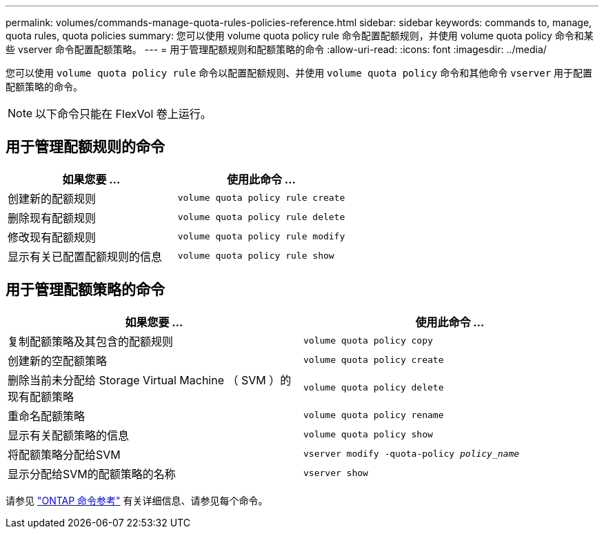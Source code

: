 ---
permalink: volumes/commands-manage-quota-rules-policies-reference.html 
sidebar: sidebar 
keywords: commands to, manage, quota rules, quota policies 
summary: 您可以使用 volume quota policy rule 命令配置配额规则，并使用 volume quota policy 命令和某些 vserver 命令配置配额策略。 
---
= 用于管理配额规则和配额策略的命令
:allow-uri-read: 
:icons: font
:imagesdir: ../media/


[role="lead"]
您可以使用 `volume quota policy rule` 命令以配置配额规则、并使用 `volume quota policy` 命令和其他命令 `vserver` 用于配置配额策略的命令。


NOTE: 以下命令只能在 FlexVol 卷上运行。



== 用于管理配额规则的命令

[cols="2*"]
|===
| 如果您要 ... | 使用此命令 ... 


 a| 
创建新的配额规则
 a| 
`volume quota policy rule create`



 a| 
删除现有配额规则
 a| 
`volume quota policy rule delete`



 a| 
修改现有配额规则
 a| 
`volume quota policy rule modify`



 a| 
显示有关已配置配额规则的信息
 a| 
`volume quota policy rule show`

|===


== 用于管理配额策略的命令

[cols="2*"]
|===
| 如果您要 ... | 使用此命令 ... 


 a| 
复制配额策略及其包含的配额规则
 a| 
`volume quota policy copy`



 a| 
创建新的空配额策略
 a| 
`volume quota policy create`



 a| 
删除当前未分配给 Storage Virtual Machine （ SVM ）的现有配额策略
 a| 
`volume quota policy delete`



 a| 
重命名配额策略
 a| 
`volume quota policy rename`



 a| 
显示有关配额策略的信息
 a| 
`volume quota policy show`



 a| 
将配额策略分配给SVM
 a| 
`vserver modify -quota-policy _policy_name_`



 a| 
显示分配给SVM的配额策略的名称
 a| 
`vserver show`

|===
请参见 link:https://docs.netapp.com/us-en/ontap-cli["ONTAP 命令参考"^] 有关详细信息、请参见每个命令。
